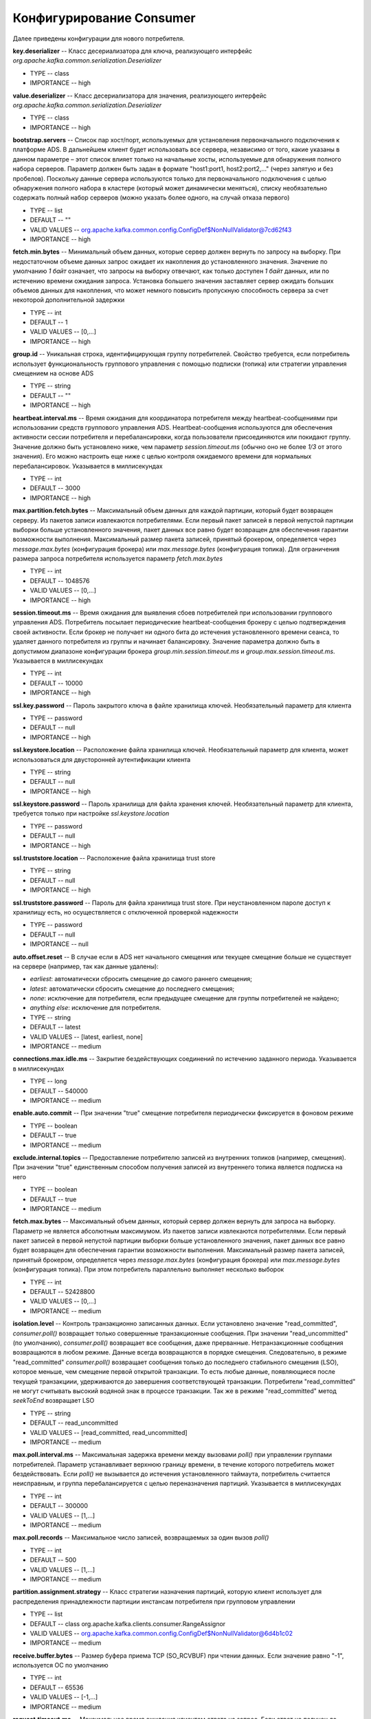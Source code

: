 Конфигурирование Consumer
==========================

Далее приведены конфигурации для нового потребителя.

**key.deserializer** -- Класс десериализатора для ключа, реализующего интерфейс *org.apache.kafka.common.serialization.Deserializer*

+ TYPE -- class
+ IMPORTANCE -- high

**value.deserializer** -- Класс десериализатора для значения, реализующего интерфейс *org.apache.kafka.common.serialization.Deserializer*

+ TYPE -- class
+ IMPORTANCE -- high

**bootstrap.servers** -- Список пар хост/порт, используемых для установления первоначального подключения к платформе ADS. В дальнейшем клиент будет использовать все сервера, независимо от того, какие указаны в данном параметре – этот список влияет только на начальные хосты, используемые для обнаружения полного набора серверов. Параметр должен быть задан в формате "host1:port1, host2:port2,..." (через запятую и без пробелов). Поскольку данные сервера используются только для первоначального подключения с целью обнаружения полного набора в кластере (который может динамически меняться), списку необязательно содержать полный набор серверов (можно указать более одного, на случай отказа первого)

+ TYPE -- list
+ DEFAULT -- ""
+ VALID VALUES -- org.apache.kafka.common.config.ConfigDef$NonNullValidator@7cd62f43
+ IMPORTANCE -- high

**fetch.min.bytes** -- Минимальный объем данных, которые сервер должен вернуть по запросу на выборку. При недостаточном объеме данных запрос ожидает их накопления до установленного значения. Значение по умолчанию *1 байт* означает, что запросы на выборку отвечают, как только доступен *1 байт* данных, или по истечению времени ожидания запроса. Установка большего значения заставляет сервер ожидать больших объемов данных для накопления, что может немного повысить пропускную способность сервера за счет некоторой дополнительной задержки

+ TYPE -- int
+ DEFAULT -- 1
+ VALID VALUES -- [0,...]
+ IMPORTANCE -- high

**group.id** -- Уникальная строка, идентифицирующая группу потребителей. Свойство требуется, если потребитель использует функциональность группового управления с помощью подписки (топика) или стратегии управления смещением на основе ADS

+ TYPE -- string
+ DEFAULT -- ""
+ IMPORTANCE -- high

**heartbeat.interval.ms** -- Время ожидания для координатора потребителя между heartbeat-сообщениями при использовании средств группового управления ADS. Heartbeat-сообщения используются для обеспечения активности сессии потребителя и перебалансировки, когда пользователи присоединяются или покидают группу. Значение должно быть установлено ниже, чем параметр *session.timeout.ms* (обычно оно не более *1/3* от этого значения). Его можно настроить еще ниже с целью контроля ожидаемого времени для нормальных перебалансировок. Указывается в миллисекундах

+ TYPE -- int
+ DEFAULT -- 3000
+ IMPORTANCE -- high

**max.partition.fetch.bytes** -- Максимальный объем данных для каждой партиции, который будет возвращен серверу. Из пакетов записи извлекаются потребителями. Если первый пакет записей в первой непустой партиции выборки больше установленного значения, пакет данных все равно будет возвращен для обеспечения гарантии возможности выполнения. Максимальный размер пакета записей, принятый брокером, определяется через *message.max.bytes* (конфигурация брокера) или *max.message.bytes* (конфигурация топика). Для ограничения размера запроса потребителя используется параметр *fetch.max.bytes*

+ TYPE -- int
+ DEFAULT -- 1048576
+ VALID VALUES -- [0,...]
+ IMPORTANCE -- high

**session.timeout.ms** -- Время ожидания для выявления сбоев потребителей при использовании группового управления ADS. Потребитель посылает периодические heartbeat-сообщения брокеру с целью подтверждения своей активности. Если брокер не получает ни одного бита до истечения установленного времени сеанса, то удаляет данного потребителя из группы и начинает балансировку. Значение параметра должно быть в допустимом диапазоне конфигурации брокера *group.min.session.timeout.ms* и *group.max.session.timeout.ms*. Указывается в миллисекундах

+ TYPE -- int
+ DEFAULT -- 10000
+ IMPORTANCE -- high

**ssl.key.password** -- Пароль закрытого ключа в файле хранилища ключей. Необязательный параметр для клиента

+ TYPE -- password
+ DEFAULT -- null
+ IMPORTANCE -- high

**ssl.keystore.location** -- Расположение файла хранилища ключей. Необязательный параметр для клиента, может использоваться для двусторонней аутентификации клиента

+ TYPE -- string
+ DEFAULT -- null
+ IMPORTANCE -- high

**ssl.keystore.password** -- Пароль хранилища для файла хранения ключей. Необязательный параметр для клиента, требуется только при настройке *ssl.keystore.location*

+ TYPE -- password
+ DEFAULT -- null
+ IMPORTANCE -- high

**ssl.truststore.location** -- Расположение файла хранилища trust store

+ TYPE -- string
+ DEFAULT -- null
+ IMPORTANCE -- high

**ssl.truststore.password** -- Пароль для файла хранилища trust store. При неустановленном пароле доступ к хранилищу есть, но осуществляется с отключенной проверкой надежности

+ TYPE -- password
+ DEFAULT -- null
+ IMPORTANCE -- null

**auto.offset.reset** -- В случае если в ADS нет начального смещения или текущее смещение больше не существует на сервере (например, так как данные удалены):

+ *earliest*: автоматически сбросить смещение до самого раннего смещения;
+ *latest*: автоматически сбросить смещение до последнего смещения;
+ *none*: исключение для потребителя, если предыдущее смещение для группы потребителей не найдено;
+ *anything else*: исключение для потребителя.

+ TYPE -- string
+ DEFAULT -- latest
+ VALID VALUES -- [latest, earliest, none]
+ IMPORTANCE -- medium

**connections.max.idle.ms** -- Закрытие бездействующих соединений по истечению заданного периода. Указывается в миллисекундах

+ TYPE -- long
+ DEFAULT -- 540000
+ IMPORTANCE -- medium

**enable.auto.commit** -- При значении "true" смещение потребителя периодически фиксируется в фоновом режиме

+ TYPE -- boolean
+ DEFAULT -- true
+ IMPORTANCE -- medium

**exclude.internal.topics** -- Предоставление потребителю записей из внутренних топиков (например, смещения). При значении "true" единственным способом получения записей из внутреннего топика является подписка на него

+ TYPE -- boolean
+ DEFAULT -- true
+ IMPORTANCE -- medium

**fetch.max.bytes** -- Максимальный объем данных, который сервер должен вернуть для запроса на выборку. Параметр не является абсолютным максимумом. Из пакетов записи извлекаются потребителями. Если первый пакет записей в первой непустой партиции выборки больше установленного значения, пакет данных все равно будет возвращен для обеспечения гарантии возможности выполнения. Максимальный размер пакета записей, принятый брокером, определяется через *message.max.bytes* (конфигурация брокера) или *max.message.bytes* (конфигурация топика). При этом потребитель параллельно выполняет несколько выборок 

+ TYPE -- int
+ DEFAULT -- 52428800
+ VALID VALUES -- [0,...]
+ IMPORTANCE -- medium

**isolation.level** -- Контроль транзакционно записанных данных. Если установлено значение "read_committed", *consumer.poll()* возвращает только совершенные транзакционные сообщения. При значении "read_uncommitted" (по умолчанию), *consumer.poll()* возвращает все сообщения, даже прерванные. Нетранзакционные сообщения возвращаются в любом режиме. Данные всегда возвращаются в порядке смещения. Следовательно, в режиме "read_committed" *consumer.poll()* возвращает сообщения только до последнего стабильного смещения (LSO), которое меньше, чем смещение первой открытой транзакции. То есть любые данные, появляющиеся после текущей транзакциии, удерживаются до завершения соответствующей транзакции. Потребители "read_committed" не могут считывать высокий водяной знак в процессе транзакции. Так же в режиме "read_committed" метод *seekToEnd* возвращает LSO

+ TYPE -- string
+ DEFAULT -- read_uncommitted
+ VALID VALUES -- [read_committed, read_uncommitted]
+ IMPORTANCE -- medium

**max.poll.interval.ms** -- Максимальная задержка времени между вызовами *poll()* при управлении группами потребителей. Параметр устанавливает верхнюю границу времени, в течение которого потребитель может бездействовать. Если *poll()* не вызывается до истечения установленного таймаута, потребитель считается неисправным, и группа перебалансируется с целью переназначения партиций. Указывается в миллисекундах

+ TYPE -- int
+ DEFAULT -- 300000
+ VALID VALUES -- [1,...]
+ IMPORTANCE -- medium

**max.poll.records** -- Максимальное число записей, возвращаемых за один вызов *poll()*

+ TYPE -- int
+ DEFAULT -- 500
+ VALID VALUES -- [1,...]
+ IMPORTANCE -- medium

**partition.assignment.strategy** -- Класс стратегии назначения партиций, которую клиент использует для распределения принадлежности партиции инстансам потребителя при групповом управлении

+ TYPE -- list
+ DEFAULT -- class org.apache.kafka.clients.consumer.RangeAssignor
+ VALID VALUES -- org.apache.kafka.common.config.ConfigDef$NonNullValidator@6d4b1c02
+ IMPORTANCE -- medium

**receive.buffer.bytes** -- Размер буфера приема TCP (SO_RCVBUF) при чтении данных. Если значение равно "-1", используется ОС по умолчанию

+ TYPE -- int
+ DEFAULT -- 65536
+ VALID VALUES -- [-1,...]
+ IMPORTANCE -- medium

**request.timeout.ms** -- Максимальное время ожидания клиентом ответа на запрос. Если ответ не получен до истечения установленного значения, клиент повторно отправляет запрос при необходимости. Указывается в миллисекундах

+ TYPE -- int
+ DEFAULT -- 305000
+ VALID VALUES -- [0,...]
+ IMPORTANCE -- medium

**sasl.jaas.config** -- Параметры контекста входа JAAS для соединений SSL в формате, используемом файлами конфигурации JAAS. Формат файла конфигурации JAAS описан по `ссылке <http://docs.oracle.com/javase/8/docs/technotes/guides/security/jgss/tutorials/LoginConfigFile.html>`_. Формат значения: "(=)*;"

+ TYPE -- password
+ DEFAULT -- null
+ IMPORTANCE -- medium

**sasl.kerberos.service.name** -- Имя принципала Kerberos, которое запускает ADS. Значение можно определить в конфигурации ADS JAAS либо в конфигурации ADS

+ TYPE -- string
+ DEFAULT -- null
+ IMPORTANCE -- medium

**sasl.mechanism** -- Механизм SASL для клиентских подключений. Может быть любой механизм, для которого обеспечивается безопасность. По умолчанию используется GSSAPI

+ TYPE -- string
+ DEFAULT -- GSSAPI
+ IMPORTANCE -- medium

**security.protocol** -- Протокол безопасности для связи между брокерами. Допустимые значения: "PLAINTEXT", "SSL", "SASL_PLAINTEXT", "SASL_SSL"

+ TYPE -- string
+ DEFAULT -- PLAINTEXT
+ IMPORTANCE -- medium

**send.buffer.bytes** -- Буфер SO_SNDBUF сокета сервера сокетов. При значении параметра "-1" используется ОС по умолчанию

+ TYPE -- int
+ DEFAULT -- 131072
+ VALID VALUES -- [-1,...]
+ IMPORTANCE -- medium

**ssl.enabled.protocols** -- Список протоколов, включенных для соединений SSL

+ TYPE -- list
+ DEFAULT -- TLSv1.2,TLSv1.1,TLSv1
+ IMPORTANCE -- medium

**ssl.keystore.type** -- Формат файла хранилища ключей. Необязательный параметр для клиента

+ TYPE -- string
+ DEFAULT -- JKS
+ IMPORTANCE -- medium

**ssl.protocol** -- Протокол SSL для генерации SSLContext. Значение по умолчанию – "TLS", что подходит для большинства случаев. Допустимыми значениями в последних JVM являются "TLS", "TLSv1.1" и "TLSv1.2". Протоколы "SSL", "SSLv2" и "SSLv3" могут поддерживаться в более старых JVM, но их использование не рекомендуется из-за известных уязвимостей безопасности

+ TYPE -- string
+ DEFAULT -- TLS
+ IMPORTANCE -- medium

**ssl.provider** -- Имя поставщика безопасности для соединений SSL. Значением по умолчанию является поставщик безопасности по умолчанию для JVM

+ TYPE -- string
+ DEFAULT -- null
+ IMPORTANCE -- medium

**ssl.truststore.type** -- Формат файла хранилища trust store

+ TYPE -- string
+ DEFAULT -- JKS
+ IMPORTANCE -- medium

**auto.commit.interval.ms** -- Частота автофиксации потребительских смещений при включенном параметре *enable.auto.commit* (значение "true"). Указывается в миллисекундах

+ TYPE -- int
+ DEFAULT -- 5000
+ VALID VALUES -- [0,...]	
+ IMPORTANCE -- low

**check.crcs** -- Автоматическая проверка CRC32 считываемых записей. Проверка добавляет некоторые накладные расходы, поэтому она может быть отключена в случаях, требующих высокой производительности

+ TYPE -- boolean
+ DEFAULT -- true
+ IMPORTANCE -- low

**client.id** -- Строка id для передачи на сервер при выполнении запросов. Целью является возможность отслеживания источника запросов за пределами ip/port, позволяя включать логическое имя приложения в журнал запросов на стороне сервера

+ TYPE -- string	
+ DEFAULT -- ""
+ IMPORTANCE -- low

**fetch.max.wait.ms** -- Максимальный период времени, в течение которого сервер блокируется, прежде чем ответить на запрос выборки (в случае недостаточного объема данных для незамедлительного ответа, заданного функцией *fetch.min.bytes*). Указывается в миллисекундах

+ TYPE -- int
+ DEFAULT -- 500
+ VALID VALUES -- [0,...]
+ IMPORTANCE -- low

**interceptor.classes** -- Список классов для использования в качестве интерсепторов. Реализация интерфейса *org.apache.kafka.clients.consumer.ConsumerInterceptor* позволяет перехватывать (и, возможно, видоизменять) полученные потребителем записи. По умолчанию интерсепторы не установлены

+ TYPE -- list
+ DEFAULT -- ""
+ VALID VALUES -- org.apache.kafka.common.config.ConfigDef$NonNullValidator@6093dd95
+ IMPORTANCE -- low

**metadata.max.age.ms** -- Период времени, после которого принудительно обновляются метаданные даже при отсутствии видимых изменений в лидере партиции с целью предварительного обнаружения новых брокеров или партиций. Указывается в миллисекундах

+ TYPE -- long
+ DEFAULT -- 300000
+ VALID VALUES -- [0,...]
+ IMPORTANCE -- low

**metric.reporters** -- Список классов для использования в качестве репортеров метрик. Реализация интерфейса *org.apache.kafka.common.metrics.MetricsReporter* позволяет подключать классы, которые будут уведомлены о создании новой метрики. JmxReporter всегда включен в реестр статистических данных JMX

+ TYPE -- list
+ DEFAULT -- ""
+ VALID VALUES -- org.apache.kafka.common.config.ConfigDef$NonNullValidator@5622fdf
+ IMPORTANCE -- low

**metrics.num.samples** -- Количество выборок, поддерживаемых для вычисления метрик

+ TYPE -- int
+ DEFAULT -- 2
+ VALID VALUES -- [1,...]
+ IMPORTANCE -- low

**metrics.recording.level** -- Самый высокий уровень записи для метрик

+ TYPE -- string
+ DEFAULT -- INFO
+ VALID VALUES -- [INFO, DEBUG]
+ IMPORTANCE -- low

**metrics.sample.window.ms** -- Время ожидания вычисления метрик выборки. Указывается в миллисекундах

+ TYPE -- long
+ DEFAULT -- 30000
+ VALID VALUES -- [0,...]
+ IMPORTANCE -- low

**reconnect.backoff.max.ms** -- Максимальный период времени ожидания повторного подключения к брокеру при неоднократных сбоях соединения. Отсрочка на хост увеличивается экспоненциально для каждого последующего сбоя соединения, вплоть до установленного максимума. После расчета увеличения отсрочки к значению добавляется *20%* случайного джиттера во избежание помех связи. Указывается в миллисекундах

+ TYPE -- long
+ DEFAULT -- 1000
+ VALID VALUES -- [0,...]
+ IMPORTANCE -- low

**reconnect.backoff.ms** -- Базовый период времени ожидания повторного подключения к хосту. Позволяет избегать многократного подключения к узлу в узком цикле. Данная отсрочка применяется ко всем попыткам подключения клиента к брокеру. Указывается в миллисекундах

+ TYPE -- long
+ DEFAULT -- 50
+ VALID VALUES -- [0,...]
+ IMPORTANCE -- low

**retry.backoff.ms** -- Время ожидания перед повторной попыткой отправки неудавшегося запроса в партицию топика. Указывается в миллисекундах

+ TYPE -- long
+ DEFAULT -- 100
+ VALID VALUES -- [0,...]
+ IMPORTANCE -- low

**sasl.kerberos.kinit.cmd** -- Путь команд Kerberos kinit

+ TYPE -- string
+ DEFAULT -- /usr/bin/kinit
+ IMPORTANCE -- low

**sasl.kerberos.min.time.before.relogin** -- Время ожидания авторизации потока между попытками обновления

+ TYPE -- long
+ DEFAULT -- 60000
+ IMPORTANCE -- low

**sasl.kerberos.ticket.renew.jitter** -- Процент случайного джиттера по отношению к времени возобновления

+ TYPE -- double
+ DEFAULT -- 0.05
+ IMPORTANCE -- low

**sasl.kerberos.ticket.renew.window.factor** -- Время ожидания авторизации потока до тех пор, пока не будет достигнут указанный коэффициент времени от последнего обновления до истечения срока действия тикета, и попытка возобновления тикета за этот период времени

+ TYPE -- double
+ DEFAULT -- 0.8
+ IMPORTANCE -- low

**ssl.cipher.suites** -- Список наборов шифров. Именованная комбинация аутентификации, шифрования, MAC и ключей обмена алгоритма для согласования параметров безопасности для сетевого подключения с использованием протокола TLS или SSL. По умолчанию поддерживаются все доступные варианты шифрования

+ TYPE -- list
+ DEFAULT -- null
+ IMPORTANCE -- low

**ssl.endpoint.identification.algorithm** -- Алгоритм идентификации конечных точек для валидации имени хоста сервера с использованием сертификата сервера

+ TYPE -- string
+ DEFAULT -- null
+ IMPORTANCE -- low

**ssl.keymanager.algorithm** -- Алгоритм службы управления ключами для SSL-соединений. Значением по умолчанию является алгоритм, настроенный для Java Virtual Machine

+ TYPE -- string
+ DEFAULT -- SunX509
+ IMPORTANCE -- low

**ssl.secure.random.implementation** -- Реализация SecureRandom PRNG, используемая для операций шифрования SSL

+ TYPE -- string
+ DEFAULT -- null
+ IMPORTANCE -- low

**ssl.trustmanager.algorithm** -- Алгоритм доверенной службы управления ключами для SSL-соединений. Значением по умолчанию является алгоритм, настроенный для Java Virtual Machine

+ TYPE -- string
+ DEFAULT -- PKIX
+ IMPORTANCE -- low

